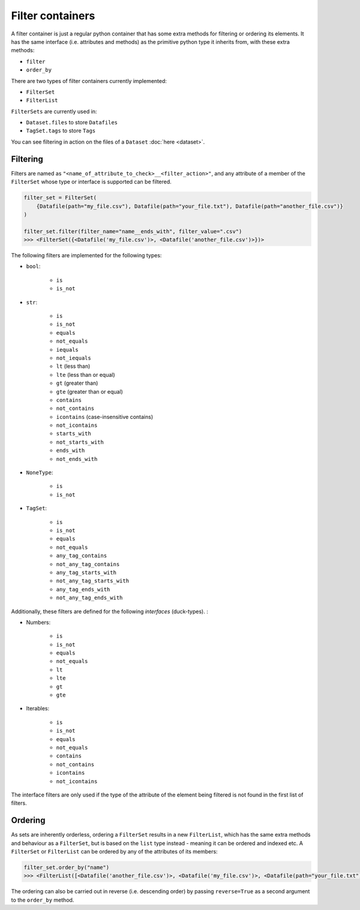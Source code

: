 .. _filter_containers:

=================
Filter containers
=================

A filter container is just a regular python container that has some extra methods for filtering or ordering its
elements. It has the same interface (i.e. attributes and methods) as the primitive python type it inherits from, with
these extra methods:

- ``filter``
- ``order_by``

There are two types of filter containers currently implemented:

- ``FilterSet``
- ``FilterList``

``FilterSets`` are currently used in:

- ``Dataset.files`` to store ``Datafiles``
- ``TagSet.tags`` to store ``Tags``

You can see filtering in action on the files of a ``Dataset`` :doc:`here <dataset>`.


---------
Filtering
---------

Filters are named as ``"<name_of_attribute_to_check>__<filter_action>"``, and any attribute of a member of the
``FilterSet`` whose type or interface is supported can be filtered.

.. code-block:: python

    filter_set = FilterSet(
        {Datafile(path="my_file.csv"), Datafile(path="your_file.txt"), Datafile(path="another_file.csv")}
    )

    filter_set.filter(filter_name="name__ends_with", filter_value=".csv")
    >>> <FilterSet({<Datafile('my_file.csv')>, <Datafile('another_file.csv')>})>

The following filters are implemented for the following types:

- ``bool``:

    * ``is``
    * ``is_not``

- ``str``:

    * ``is``
    * ``is_not``
    * ``equals``
    * ``not_equals``
    * ``iequals``
    * ``not_iequals``
    * ``lt`` (less than)
    * ``lte`` (less than or equal)
    * ``gt`` (greater than)
    * ``gte`` (greater than or equal)
    * ``contains``
    * ``not_contains``
    * ``icontains`` (case-insensitive contains)
    * ``not_icontains``
    * ``starts_with``
    * ``not_starts_with``
    * ``ends_with``
    * ``not_ends_with``

- ``NoneType``:

    * ``is``
    * ``is_not``

- ``TagSet``:

    * ``is``
    * ``is_not``
    * ``equals``
    * ``not_equals``
    * ``any_tag_contains``
    * ``not_any_tag_contains``
    * ``any_tag_starts_with``
    * ``not_any_tag_starts_with``
    * ``any_tag_ends_with``
    * ``not_any_tag_ends_with``



Additionally, these filters are defined for the following *interfaces* (duck-types). :

- Numbers:

    * ``is``
    * ``is_not``
    * ``equals``
    * ``not_equals``
    * ``lt``
    * ``lte``
    * ``gt``
    * ``gte``

- Iterables:

    * ``is``
    * ``is_not``
    * ``equals``
    * ``not_equals``
    * ``contains``
    * ``not_contains``
    * ``icontains``
    * ``not_icontains``

The interface filters are only used if the type of the attribute of the element being filtered is not found in the first
list of filters.

--------
Ordering
--------
As sets are inherently orderless, ordering a ``FilterSet`` results in a new ``FilterList``, which has the same extra
methods and behaviour as a ``FilterSet``, but is based on the ``list`` type instead - meaning it can be ordered and
indexed etc. A ``FilterSet`` or ``FilterList`` can be ordered by any of the attributes of its members:

.. code-block:: python

    filter_set.order_by("name")
    >>> <FilterList([<Datafile('another_file.csv')>, <Datafile('my_file.csv')>, <Datafile(path="your_file.txt")>])>

The ordering can also be carried out in reverse (i.e. descending order) by passing ``reverse=True`` as a second argument
to the ``order_by`` method.
